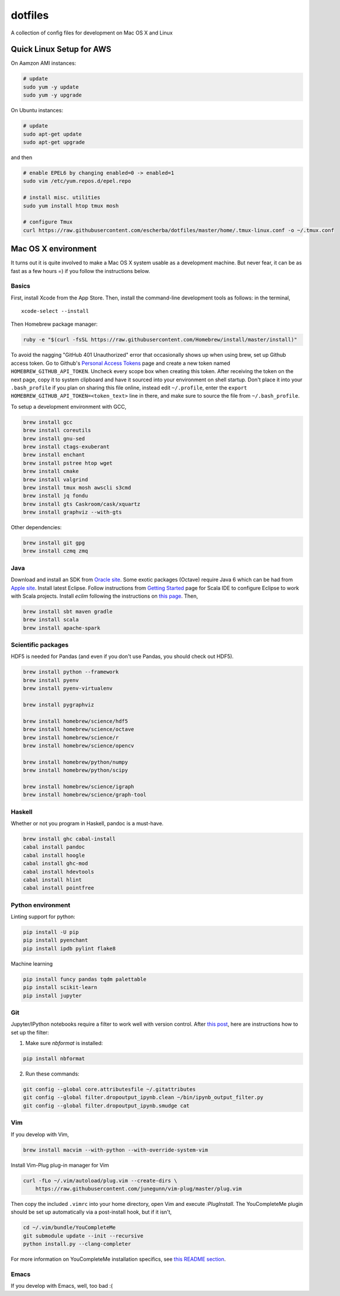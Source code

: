 dotfiles
========

A collection of config files for development on Mac OS X and Linux

Quick Linux Setup for AWS
-------------------------

On Aamzon AMI instances:

.. code-block:: bash

    # update
    sudo yum -y update
    sudo yum -y upgrade

On Ubuntu instances:

.. code-block:: bash

    # update
    sudo apt-get update
    sudo apt-get upgrade

and then

.. code-block:: bash

    # enable EPEL6 by changing enabled=0 -> enabled=1
    sudo vim /etc/yum.repos.d/epel.repo

    # install misc. utilities
    sudo yum install htop tmux mosh

    # configure Tmux
    curl https://raw.githubusercontent.com/escherba/dotfiles/master/home/.tmux-linux.conf -o ~/.tmux.conf


Mac OS X environment
--------------------

It turns out it is quite involved to make a Mac OS X system usable as a
development machine. But never fear, it can be as fast as a few hours =)
if you follow the instructions below.

Basics
~~~~~~

First, install Xcode from the App Store. Then, install the
command-line development tools as follows: in the terminal,

::

    xcode-select --install

Then Homebrew package manager:

.. code-block:: bash

    ruby -e "$(curl -fsSL https://raw.githubusercontent.com/Homebrew/install/master/install)"

To avoid the nagging "GitHub 401 Unauthorized" error that occasionally
shows up when using brew, set up Github access token. Go to Github's
`Personal Access Tokens <http://github.com/settings/tokens>`__ page and
create a new token named ``HOMEBREW_GITHUB_API_TOKEN``. Uncheck every
scope box when creating this token. After receiving the token on the
next page, copy it to system clipboard and have it sourced into your
environment on shell startup. Don't place it into your ``.bash_profile``
if you plan on sharing this file online, instead edit ``~/.profile``,
enter the ``export HOMEBREW_GITHUB_API_TOKEN=<token_text>`` line in
there, and make sure to source the file from ``~/.bash_profile``.

To setup a development environment with GCC,

.. code-block:: bash

    brew install gcc
    brew install coreutils
    brew install gnu-sed
    brew install ctags-exuberant
    brew install enchant
    brew install pstree htop wget
    brew install cmake
    brew install valgrind
    brew install tmux mosh awscli s3cmd
    brew install jq fondu
    brew install gts Caskroom/cask/xquartz
    brew install graphviz --with-gts

Other dependencies:

.. code-block:: bash

    brew install git gpg
    brew install czmq zmq

Java
~~~~

Download and install an SDK from `Oracle site <http://www.oracle.com/technetwork/java/javase/downloads/index.html>`_. Some exotic packages (Octave) require Java 6 which can be had from `Apple site <https://support.apple.com/kb/DL1572>`_. Install latest Eclipse. Follow instructions from `Getting Started <http://scala-ide.org/docs/user/gettingstarted.html>`_ page for Scala IDE to configure Eclipse to work with Scala projects. Install `eclim` following the instructions on `this page <http://eclim.org/install.html>`_. Then,


.. code-block:: bash

    brew install sbt maven gradle
    brew install scala
    brew install apache-spark


Scientific packages
~~~~~~~~~~~~~~~~~~~

HDF5 is needed for Pandas (and even if you don't use Pandas, you should
check out HDF5).

.. code-block:: bash

    brew install python --framework
    brew install pyenv
    brew install pyenv-virtualenv

    brew install pygraphviz

    brew install homebrew/science/hdf5
    brew install homebrew/science/octave
    brew install homebrew/science/r
    brew install homebrew/science/opencv

    brew install homebrew/python/numpy
    brew install homebrew/python/scipy

    brew install homebrew/science/igraph
    brew install homebrew/science/graph-tool

Haskell
~~~~~~~

Whether or not you program in Haskell, pandoc is a must-have.

.. code-block:: bash

    brew install ghc cabal-install
    cabal install pandoc
    cabal install hoogle
    cabal install ghc-mod
    cabal install hdevtools
    cabal install hlint
    cabal install pointfree

Python environment
~~~~~~~~~~~~~~~~~~

Linting support for python:

.. code-block:: bash

    pip install -U pip
    pip install pyenchant
    pip install ipdb pylint flake8

Machine learning

.. code-block:: bash

    pip install funcy pandas tqdm palettable
    pip install scikit-learn
    pip install jupyter


Git
~~~

Jupyter/IPython notebooks require a filter to work well with version control. After `this post <http://stackoverflow.com/a/20844506/597371>`_, here are instructions how to set up the filter:

1. Make sure `nbformat` is installed:

.. code-block:: bash

    pip install nbformat

2. Run these commands:

.. code-block:: bash

    git config --global core.attributesfile ~/.gitattributes
    git config --global filter.dropoutput_ipynb.clean ~/bin/ipynb_output_filter.py
    git config --global filter.dropoutput_ipynb.smudge cat

Vim
~~~

If you develop with Vim,

.. code-block:: bash

    brew install macvim --with-python --with-override-system-vim

Install Vim-Plug plug-in manager for Vim

.. code-block:: bash

    curl -fLo ~/.vim/autoload/plug.vim --create-dirs \
        https://raw.githubusercontent.com/junegunn/vim-plug/master/plug.vim

Then copy the included ``.vimrc`` into your home directory, open Vim and
execute `:PlugInstall`.
The YouCompleteMe plugin should be set up automatically via a post-install hook,
but if it isn't,

.. code-block:: bash

    cd ~/.vim/bundle/YouCompleteMe
    git submodule update --init --recursive
    python install.py --clang-completer

For more information on YouCompleteMe installation specifics, see `this README section <https://github.com/Valloric/YouCompleteMe#mac-os-x>`__.

Emacs
~~~~~

If you develop with Emacs, well, too bad :(
